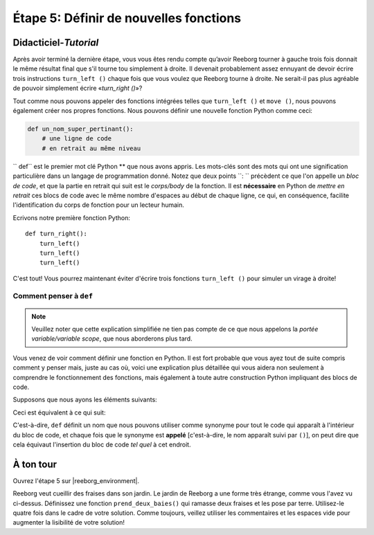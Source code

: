 Étape 5: Définir de nouvelles fonctions
=======================================

.. reveal:: curriculum_addressed
    :showtitle: Curriculum Outcomes Addressed In This Section

    - **CS20-CP1** Apply various problem-solving strategies to solve programming problems throughout Computer Science 20.
    - **CS20-CP2** Use common coding techniques to enhance code elegance and troubleshoot errors throughout Computer Science 20.
    - **CS20-FP3** Construct and utilize functions to create reusable pieces of code.

.. index:: functions

Didacticiel-*Tutorial*
-----------------------

Après avoir terminé la dernière étape, vous vous êtes rendu compte qu’avoir Reeborg tourner à gauche trois fois donnait le même résultat final que s'il tourne tou simplement à droite. Il devenait probablement assez ennuyant de devoir écrire trois instructions ``turn_left ()`` chaque fois que vous voulez que Reeborg tourne à droite. Ne serait-il pas plus agréable de pouvoir simplement écrire «*turn_right ()*»?

Tout comme nous pouvons appeler des fonctions intégrées telles que ``turn_left ()`` et ``move ()``, nous pouvons également créer nos propres fonctions. Nous pouvons définir une nouvelle fonction Python comme ceci:

.. code-block:: python

    def un_nom_super_pertinant():
        # une ligne de code
        # en retrait au même niveau


`` def`` est le premier mot clé Python ** que nous avons appris. Les mots-clés sont des mots qui ont une signification particulière dans un langage de programmation donné. Notez que deux points ``: `` précèdent ce que l'on appelle un *bloc de code*, et que la partie en retrait qui suit est le *corps/body* de la fonction. Il est **nécessaire** en Python de *mettre en retrait* ces blocs de code avec le même nombre d'espaces au début de chaque ligne, ce qui, en conséquence, facilite l'identification du corps de fonction pour un lecteur humain.


Ecrivons notre première fonction Python::

    def turn_right():
        turn_left()
        turn_left()
        turn_left()

C'est tout! Vous pourrez maintenant éviter d'écrire trois fonctions ``turn_left ()`` pour simuler un virage à droite!

Comment penser à ``def``
~~~~~~~~~~~~~~~~~~~~~~~~~~~

.. note::

   Veuillez noter que cette explication simplifiée ne tien pas compte de ce que nous appelons la *portée variable/variable scope*, que nous aborderons plus tard.
   
Vous venez de voir comment définir une fonction en Python. Il est fort probable que vous ayez tout de suite compris comment y penser mais, juste au cas où, voici une explication plus détaillée qui vous aidera non seulement à comprendre le fonctionnement des fonctions, mais également à toute autre construction Python impliquant des blocs de code.

Supposons que nous ayons les éléments suivants:

.. code-block:: python
   :emphasize-lines: 7

    def turn_right():  # le début du bloc de code suit
        turn_left()
        turn_left()
        turn_left()   # fin du bloc de code

    move()
    turn_right()
    move()

Ceci est équivalent à ce qui suit:

.. code-block:: python
   :emphasize-lines: 9, 10, 11

    # définir un fonction
    def turn_right():
        turn_left()
        turn_left()
        turn_left()

    move()
    # début du bloc de code dans turn_right()
    turn_left()
    turn_left()
    turn_left()
    # fin du bloc de code
    move()

C'est-à-dire, ``def`` définit un nom que nous pouvons utiliser comme synonyme pour tout le code qui apparaît à l'intérieur du bloc de code, et chaque fois que le synonyme est **appelé** [c'est-à-dire, le nom apparaît suivi par ``()``], on peut dire que cela équivaut l'insertion du bloc de code *tel quel* à cet endroit.


À ton tour
------------

Ouvrez l'étape 5 sur |reeborg_environment|.

.. image:: images/step5.png

Reeborg veut cueillir des fraises dans son jardin. Le jardin de Reeborg a une forme très étrange, comme vous l'avez vu ci-dessus. Définissez une fonction ``prend_deux_baies()`` qui ramasse deux fraises et les pose par terre. Utilisez-le quatre fois dans le cadre de votre solution. Comme toujours, veillez utiliser les commentaires et les espaces vide pour augmenter la lisibilité de votre solution!

.. |reeborg_environment| raw:: html

   <a href="https://reeborg.cs20.ca/?lang=en&mode=python&menu=worlds/menus/sk_menu.json&name=Step%205" target="_blank">l'environnement Reeborg</a>
